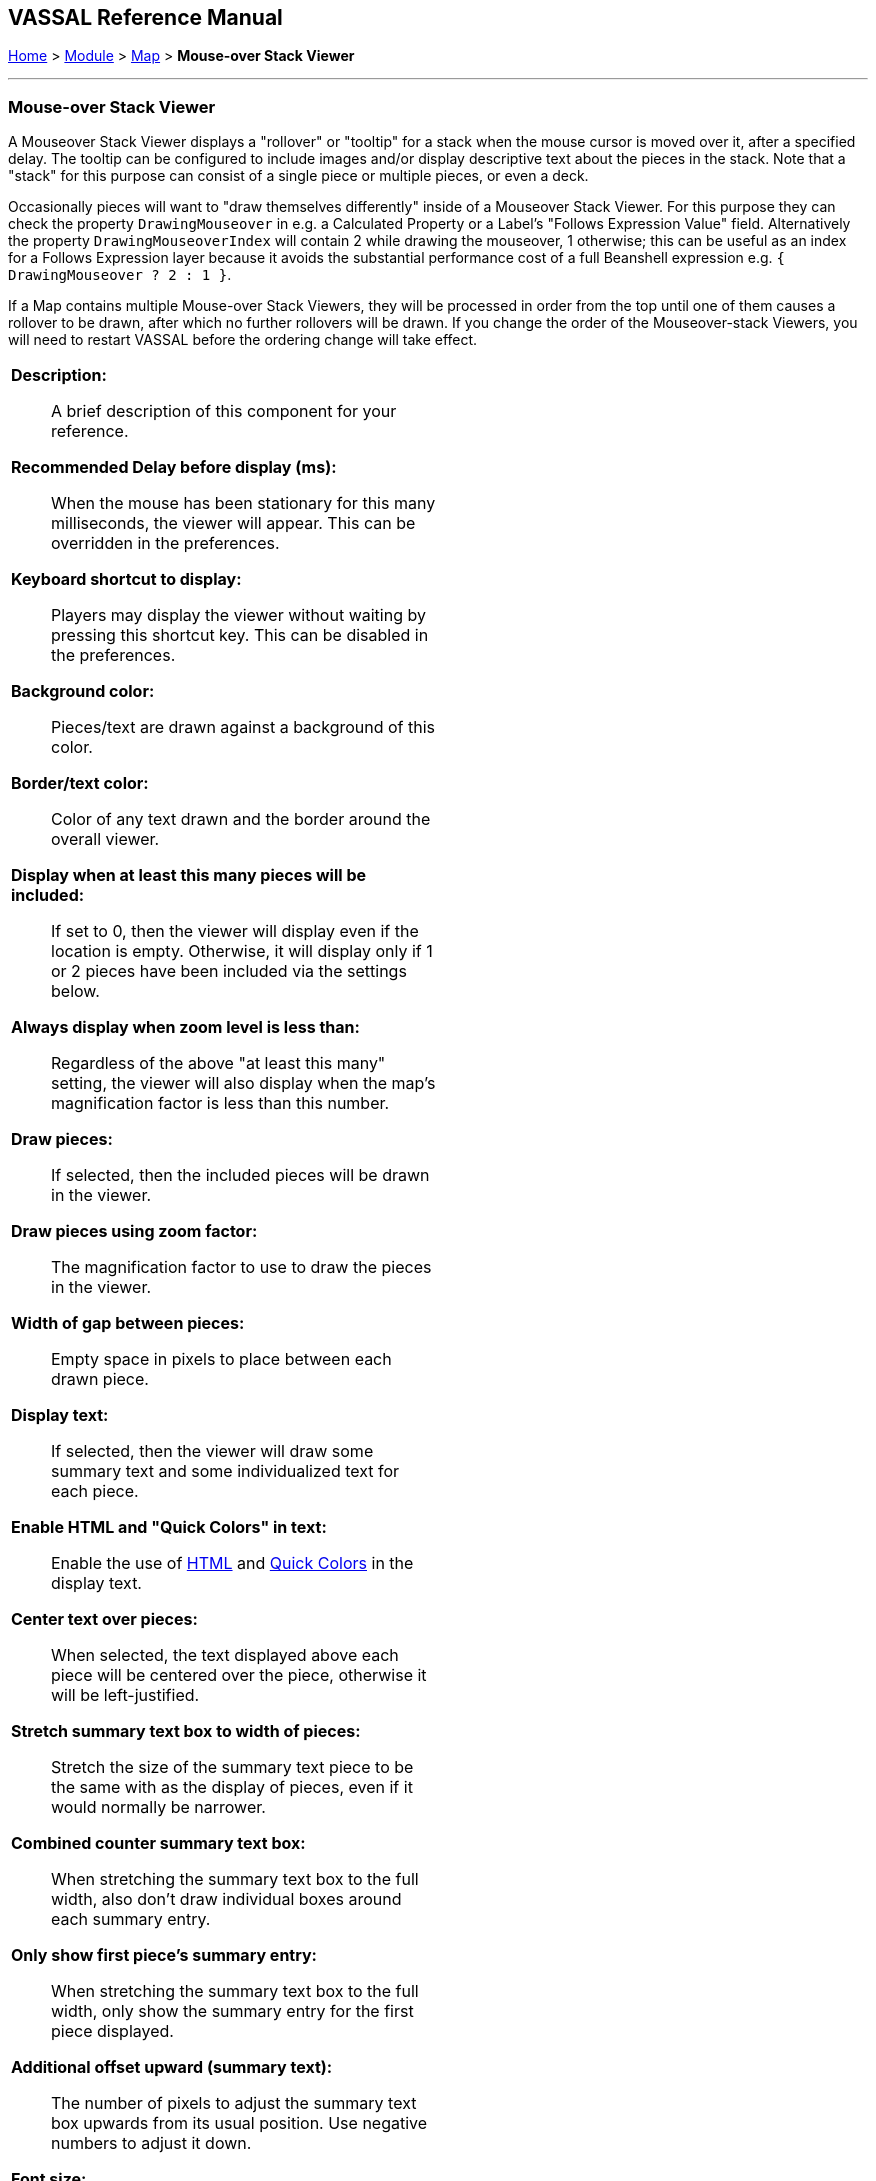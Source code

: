 // Mouseover Stack Viewer: internally known as CounterDetailViewer
== VASSAL Reference Manual
[#top]

[.small]#<<index.adoc#toc,Home>> > <<GameModule.adoc#top,Module>> > <<Map.adoc#top,Map>> > *Mouse-over Stack Viewer*#

'''''

=== Mouse-over Stack Viewer
A Mouseover Stack Viewer displays a "rollover" or "tooltip" for a stack when the mouse cursor is moved over it, after a specified delay. The tooltip can be configured to include images and/or display descriptive text about the pieces in the stack. Note that a "stack" for this purpose can consist of a single piece or multiple pieces, or even a deck.

Occasionally pieces will want to "draw themselves differently" inside of a Mouseover Stack Viewer. For this purpose they can check the property `DrawingMouseover` in e.g. a Calculated Property or a Label's "Follows Expression Value" field. Alternatively the property `DrawingMouseoverIndex` will contain 2 while drawing the mouseover, 1 otherwise; this can be useful as an index for a Follows Expression layer because it avoids the substantial performance cost of a full Beanshell expression e.g. `{ DrawingMouseover ? 2 : 1 }`.

If a Map contains multiple Mouse-over Stack Viewers, they will be processed in order from the top until one of them causes a rollover to be drawn, after which no further rollovers will be drawn. If you change the order of the Mouseover-stack Viewers, you will need to restart VASSAL before the ordering change will take effect.

[width="100%",cols="50%a,^50%a",]
|===
|
*Description:*:: A brief description of this component for your reference.

*Recommended Delay before display (ms):*::  When the mouse has been stationary for this many milliseconds, the viewer will appear.
This can be overridden in the preferences.

*Keyboard shortcut to display:*::  Players may display the viewer without waiting by pressing this shortcut key.
This can be disabled in the preferences.

*Background color:*::  Pieces/text are drawn against a background of this color.

*Border/text color:*::  Color of any text drawn and the border around the overall viewer.

*Display when at least this many pieces will be included:*::  If set to 0, then the viewer will display even if the location is empty.
Otherwise, it will display only if 1 or 2 pieces have been included via the settings below.

*Always display when zoom level is less than:* :: Regardless of the above "at least this many" setting, the viewer will also display when the map's magnification factor is less than this number.

*Draw pieces:*::  If selected, then the included pieces will be drawn in the viewer.

*Draw pieces using zoom factor:*::  The magnification factor to use to draw the pieces in the viewer.

*Width of gap between pieces:*::  Empty space in pixels to place between each drawn piece.

*Display text:*::  If selected, then the viewer will draw some summary text and some individualized text for each piece.

*Enable HTML and "Quick Colors" in text:*:: Enable the use of <<ChatLog.adoc#html,HTML>> and  <<ChatLog.adoc#quick,Quick Colors>> in the display text.

*Center text over pieces:*:: When selected, the text displayed above each piece will be centered over the piece, otherwise it will be left-justified.

*Stretch summary text box to width of pieces:*:: Stretch the size of the summary text piece to be the same with as the display of pieces, even if it would normally be narrower.

*Combined counter summary text box:*:: When stretching the summary text box to the full width, also don't draw individual boxes around each summary entry.

*Only show first piece's summary entry:*:: When stretching the summary text box to the full width, only show the summary entry for the first piece displayed.

*Additional offset upward (summary text):*:: The number of pixels to adjust the summary text box upwards from its usual position. Use negative numbers to adjust it down.

*Font size:*:: Fort size for the text drawn by the stack viewer.

*Summary text above pieces:*::  A <<MessageFormat.adoc#top,Message Format>> specifying the text to display above the drawn pieces in the viewer.
In addition to standard <<Properties.adoc#top,Properties>>, you can include $countPieces$ to count the pieces included in the display. You can also include a property with the name _sum(propertyName)_ where _propertyName_ is a property defined on a Game Piece.
The sum of the numeric values of this property for all included pieces will be substituted. **Note:** If you are using a Beanshell expression here instead of just substitution with $..$ then for _sum_ you will need to use _sumProperties_ as Beanshell has its own separate sum keyword as documented in <<Expression.adoc#top, Expressions>>.

*Text below each piece:*::  A <<MessageFormat.adoc#top,Message Format>> specifying the text to display below each included piece.

*Text for empty location:*::  A <<MessageFormat.adoc#top,Message Format>> specifying the text to display when no pieces have been selected.

*Include individual pieces:*::  Specifies whether/how pieces are to be selected for inclusion in the viewer based on their layer.
You may restrict the pieces according to the <<GamePieceLayers.adoc#top,Game Piece Layer>> to which they belong.

*Property Match Expression:*::  You may specify a <<PropertyMatchExpression.adoc#top,Property Match Expression>> to match desired values of one or more <<Properties.adoc#top,Properties>> in order for a piece to be included.

*Include non-stacking pieces:*::  If selected, then pieces with a <<NonStacking.adoc#top,Does not stack>> trait specifying the piece does not Stack are eligible for inclusion in the viewer.
Otherwise, they are excluded regardless of any other filters.

*Include move-when-selected pieces:*::  If selected, then pieces with a <<NonStacking.adoc#top,Does not stack>> trait specifying the piece may only move when selected are eligible for inclusion in the viewer.
Otherwise, they are excluded regardless of any other filters.

*Include non-movable pieces:*::  If selected, then pieces with a <<NonStacking.adoc#top,Does not stack>> trait specifying the piece may not move are eligible for inclusion in the viewer.
Otherwise, they are excluded regardless of any other filters.

*Show pieces in unrotated state:*::  If selected, then pieces that can rotate are drawn in the viewer as they look when not rotated.

*Include top piece in Deck:*:: If selected, then the top piece of a <<Deck.adoc#top,Deck>> is eligible for inclusion.

*Include face down pieces in a Deck:*:: If selected, then face-down members of a deck are eligible for inclusion

*Number of pieces in Deck to show:*:: This many cards/pieces from the top of a deck are eligible for inclusion.

*Show all pieces overlapping the first piece found:*:: If selected, then all Game Pieces that overlap the mouse cursor location are eligible to be displayed; otherwise only pieces at the _exact_ X,Y position of the _top_ piece found are displayed.

*Don't process further Mouse-over Stack Viewers when this one displayed:*:: If selected, then whenever this viewer is actively displaying (i.e. has found sufficient targets to display either pieces or text), then no further Mouse-over Stack Viewers will be processed -- any additional viewers listed lower in the editor's list of viewers for this map will be ignored. This can be used to prevent multiple viewers from drawing over top of each other without the need for highly elaborate filter logic.
|image:images/CounterDetailViewer.png[]
|===
